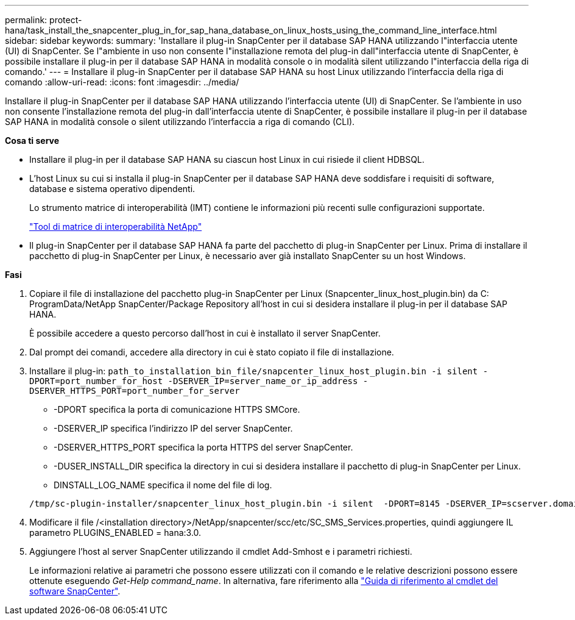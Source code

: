 ---
permalink: protect-hana/task_install_the_snapcenter_plug_in_for_sap_hana_database_on_linux_hosts_using_the_command_line_interface.html 
sidebar: sidebar 
keywords:  
summary: 'Installare il plug-in SnapCenter per il database SAP HANA utilizzando l"interfaccia utente (UI) di SnapCenter. Se l"ambiente in uso non consente l"installazione remota del plug-in dall"interfaccia utente di SnapCenter, è possibile installare il plug-in per il database SAP HANA in modalità console o in modalità silent utilizzando l"interfaccia della riga di comando.' 
---
= Installare il plug-in SnapCenter per il database SAP HANA su host Linux utilizzando l'interfaccia della riga di comando
:allow-uri-read: 
:icons: font
:imagesdir: ../media/


[role="lead"]
Installare il plug-in SnapCenter per il database SAP HANA utilizzando l'interfaccia utente (UI) di SnapCenter. Se l'ambiente in uso non consente l'installazione remota del plug-in dall'interfaccia utente di SnapCenter, è possibile installare il plug-in per il database SAP HANA in modalità console o silent utilizzando l'interfaccia a riga di comando (CLI).

*Cosa ti serve*

* Installare il plug-in per il database SAP HANA su ciascun host Linux in cui risiede il client HDBSQL.
* L'host Linux su cui si installa il plug-in SnapCenter per il database SAP HANA deve soddisfare i requisiti di software, database e sistema operativo dipendenti.
+
Lo strumento matrice di interoperabilità (IMT) contiene le informazioni più recenti sulle configurazioni supportate.

+
https://imt.netapp.com/matrix/imt.jsp?components=103047;&solution=1257&isHWU&src=IMT["Tool di matrice di interoperabilità NetApp"]

* Il plug-in SnapCenter per il database SAP HANA fa parte del pacchetto di plug-in SnapCenter per Linux. Prima di installare il pacchetto di plug-in SnapCenter per Linux, è necessario aver già installato SnapCenter su un host Windows.


*Fasi*

. Copiare il file di installazione del pacchetto plug-in SnapCenter per Linux (Snapcenter_linux_host_plugin.bin) da C: ProgramData/NetApp SnapCenter/Package Repository all'host in cui si desidera installare il plug-in per il database SAP HANA.
+
È possibile accedere a questo percorso dall'host in cui è installato il server SnapCenter.

. Dal prompt dei comandi, accedere alla directory in cui è stato copiato il file di installazione.
. Installare il plug-in: `path_to_installation_bin_file/snapcenter_linux_host_plugin.bin -i silent -DPORT=port_number_for_host -DSERVER_IP=server_name_or_ip_address -DSERVER_HTTPS_PORT=port_number_for_server`
+
** -DPORT specifica la porta di comunicazione HTTPS SMCore.
** -DSERVER_IP specifica l'indirizzo IP del server SnapCenter.
** -DSERVER_HTTPS_PORT specifica la porta HTTPS del server SnapCenter.
** -DUSER_INSTALL_DIR specifica la directory in cui si desidera installare il pacchetto di plug-in SnapCenter per Linux.
** DINSTALL_LOG_NAME specifica il nome del file di log.


+
[listing]
----
/tmp/sc-plugin-installer/snapcenter_linux_host_plugin.bin -i silent  -DPORT=8145 -DSERVER_IP=scserver.domain.com -DSERVER_HTTPS_PORT=8146 -DUSER_INSTALL_DIR=/opt -DINSTALL_LOG_NAME=SnapCenter_Linux_Host_Plugin_Install_2.log -DCHOSEN_FEATURE_LIST=CUSTOM
----
. Modificare il file /<installation directory>/NetApp/snapcenter/scc/etc/SC_SMS_Services.properties, quindi aggiungere IL parametro PLUGINS_ENABLED = hana:3.0.
. Aggiungere l'host al server SnapCenter utilizzando il cmdlet Add-Smhost e i parametri richiesti.
+
Le informazioni relative ai parametri che possono essere utilizzati con il comando e le relative descrizioni possono essere ottenute eseguendo _Get-Help command_name_. In alternativa, fare riferimento alla https://library.netapp.com/ecm/ecm_download_file/ECMLP2880726["Guida di riferimento al cmdlet del software SnapCenter"^].


